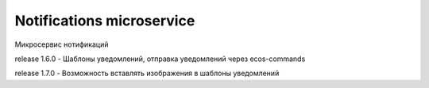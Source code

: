 Notifications microservice
===========================

Микросервис нотификаций

release 1.6.0 - Шаблоны уведомлений, отправка уведомлений через ecos-commands

release 1.7.0 - Возможность вставлять изображения в шаблоны уведомлений
